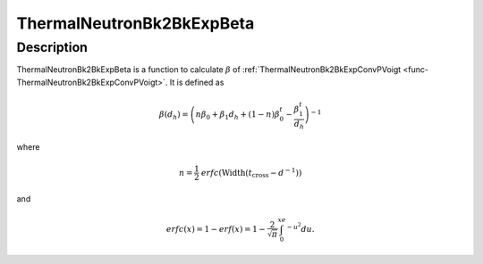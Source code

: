.. _func-ThermalNeutronBk2BkExpBeta:

==========================
ThermalNeutronBk2BkExpBeta
==========================

.. index:: ThermalNeutronBk2BkExpBeta

Description
-----------

ThermalNeutronBk2BkExpBeta is a function to calculate :math:`\beta` of :ref:`ThermalNeutronBk2BkExpConvPVoigt <func-ThermalNeutronBk2BkExpConvPVoigt>`.
It is defined as

.. math:: \beta(d_h)  = \left(n\beta_0 + \beta_1 d_h + (1-n)\beta_0^t - \frac{\beta_1^t}{d_h}\right)^{-1}

where

.. math:: n = \frac{1}{2} \mathit{erfc}(\text{Width}(t_\text{cross} - d^{-1}))

and

.. math:: erfc(x) = 1-erf(x) = 1-\frac{2}{\sqrt{\pi}}\int_0^xe^{-u^2}du.

.. attributes::

.. properties::

.. categories::

.. sourcelink::
